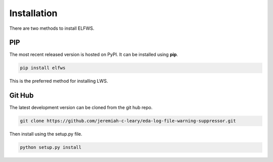 Installation
============

There are two methods to install ELFWS.

PIP
---

The most recent released version is hosted on PyPI.
It can be installed using **pip**.

.. code-block:: bash

  pip install elfws

This is the preferred method for installing LWS.

Git Hub
-------

The latest development version can be cloned from the git hub repo.

.. code-block:: bash

  git clone https://github.com/jeremiah-c-leary/eda-log-file-warning-suppressor.git

Then install using the setup.py file.

.. code-block:: bash

  python setup.py install

